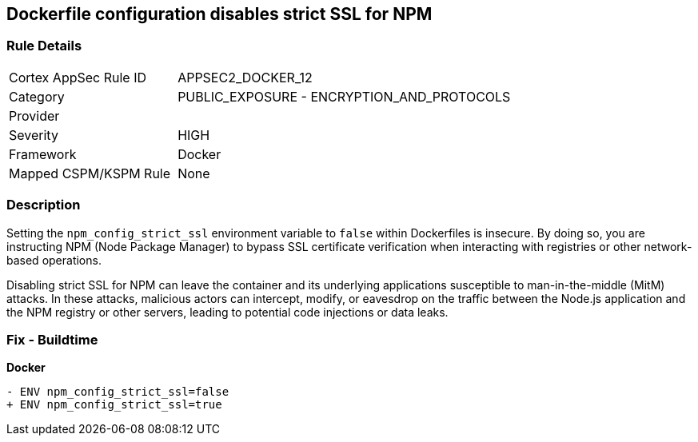 == Dockerfile configuration disables strict SSL for NPM

=== Rule Details

[cols="1,2"]
|===
|Cortex AppSec Rule ID |APPSEC2_DOCKER_12
|Category |PUBLIC_EXPOSURE - ENCRYPTION_AND_PROTOCOLS
|Provider |
|Severity |HIGH
|Framework |Docker
|Mapped CSPM/KSPM Rule |None
|===


=== Description 

Setting the `npm_config_strict_ssl` environment variable to `false` within Dockerfiles is insecure. By doing so, you are instructing NPM (Node Package Manager) to bypass SSL certificate verification when interacting with registries or other network-based operations.

Disabling strict SSL for NPM can leave the container and its underlying applications susceptible to man-in-the-middle (MitM) attacks. In these attacks, malicious actors can intercept, modify, or eavesdrop on the traffic between the Node.js application and the NPM registry or other servers, leading to potential code injections or data leaks.

=== Fix - Buildtime

*Docker*

[source,dockerfile]
----
- ENV npm_config_strict_ssl=false
+ ENV npm_config_strict_ssl=true
----
